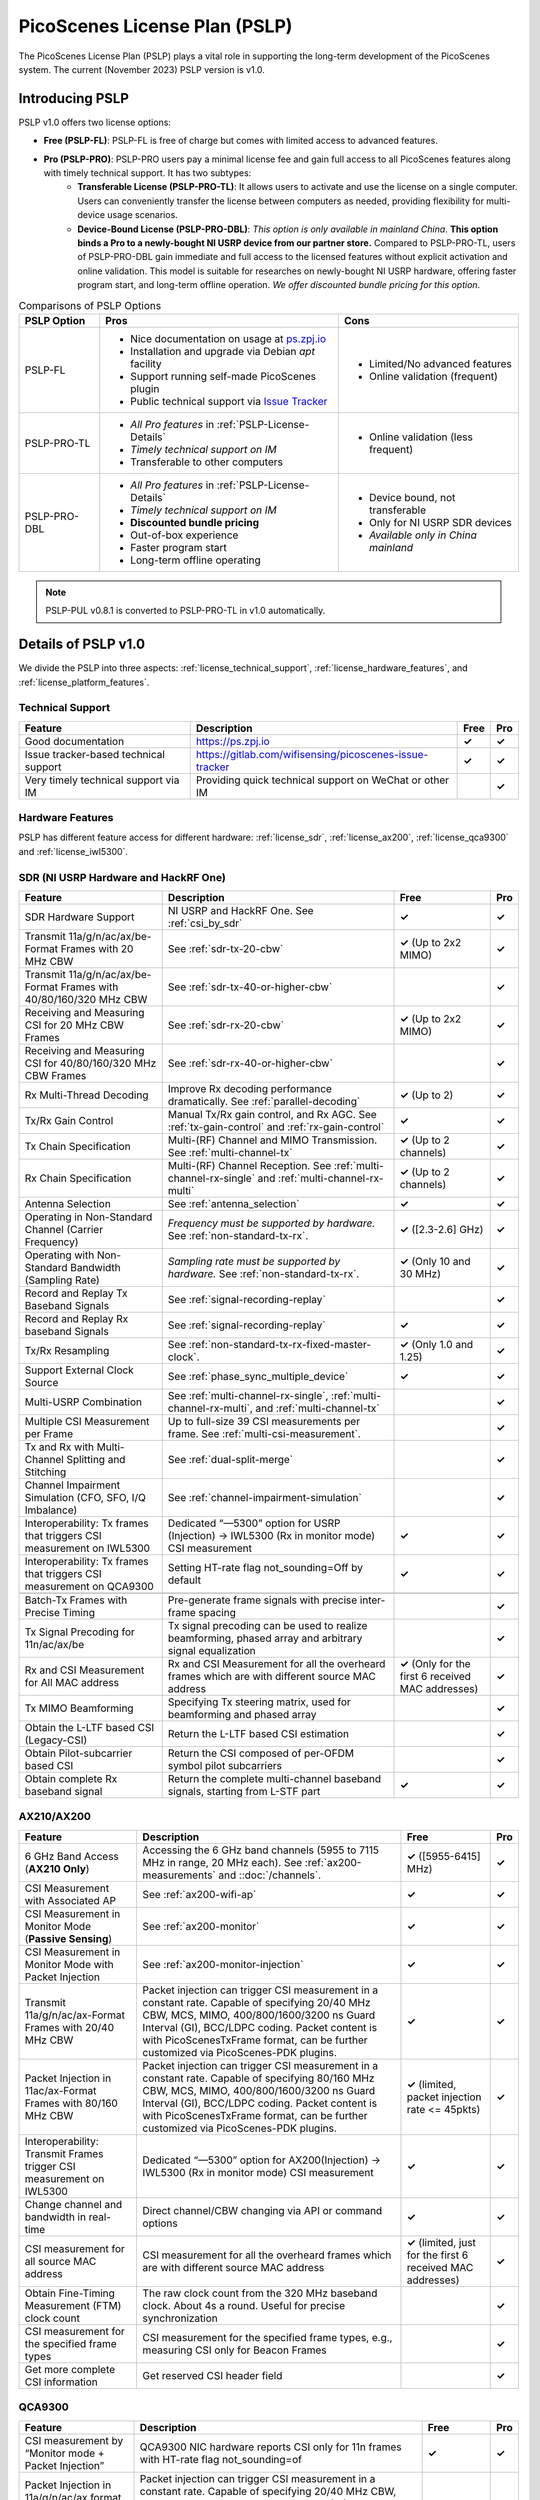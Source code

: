 PicoScenes License Plan (PSLP) 
=======================================

The PicoScenes License Plan (PSLP) plays a vital role in supporting the long-term development of the PicoScenes system. The current (November 2023) PSLP version is v1.0.

Introducing PSLP
---------------------

PSLP v1.0 offers two license options: 

- **Free (PSLP-FL)**: PSLP-FL is free of charge but comes with limited access to advanced features.
- **Pro (PSLP-PRO)**: PSLP-PRO users pay a minimal license fee and gain full access to all PicoScenes features along with timely technical support. It has two subtypes:
    - **Transferable License (PSLP-PRO-TL)**: It allows users to activate and use the license on a single computer. Users can conveniently transfer the license between computers as needed, providing flexibility for multi-device usage scenarios.
    - **Device-Bound License (PSLP-PRO-DBL)**: *This option is only available in mainland China*. **This option binds a Pro to a newly-bought NI USRP device from our partner store.** Compared to PSLP-PRO-TL, users of PSLP-PRO-DBL gain immediate and full access to the licensed features without explicit activation and online validation. This model is suitable for researches on newly-bought NI USRP hardware, offering faster program start, and long-term offline operation. *We offer discounted bundle pricing for this option*.

.. csv-table:: Comparisons of PSLP Options
    :header: "PSLP Option", "Pros", "Cons"

    "PSLP-FL", "
    - Nice documentation on usage at `ps.zpj.io <https://ps.zpj.io>`_
    - Installation and upgrade via Debian *apt* facility
    - Support running self-made PicoScenes plugin
    - Public technical support via `Issue Tracker <https://gitlab.com/wifisensing/picoscenes-issue-tracker>`_", "
    - Limited/No advanced features
    - Online validation (frequent)"
    "PSLP-PRO-TL", "
    - *All Pro features* in :ref:`PSLP-License-Details`
    - *Timely technical support on IM*
    - Transferable to other computers", "
    - Online validation (less frequent)"
    "PSLP-PRO-DBL", "
    - *All Pro features* in :ref:`PSLP-License-Details`
    - *Timely technical support on IM*
    - **Discounted bundle pricing**
    - Out-of-box experience
    - Faster program start
    - Long-term offline operating", "
    - Device bound, not transferable
    - Only for NI USRP SDR devices
    - *Available only in China mainland*"

.. note:: PSLP-PUL v0.8.1 is converted to PSLP-PRO-TL in v1.0 automatically.

.. _PSLP-License-Details:

Details of PSLP v1.0
-----------------------------

We divide the PSLP into three aspects: :ref:`license_technical_support`, :ref:`license_hardware_features`, and :ref:`license_platform_features`.

.. _license_technical_support:
Technical Support
++++++++++++++++++

.. csv-table::
    :header: "Feature", "Description","Free","Pro"
    :widths: auto

    "Good documentation","https://ps.zpj.io","**✓**","**✓**"
    "Issue tracker-based technical support","https://gitlab.com/wifisensing/picoscenes-issue-tracker","**✓**","**✓**"
    "Very timely technical support via IM","Providing quick technical support on WeChat or other IM","","**✓**"

.. _license_hardware_features:
Hardware Features
+++++++++++++++++++++++

PSLP has different feature access for different hardware: :ref:`license_sdr`, :ref:`license_ax200`, :ref:`license_qca9300` and :ref:`license_iwl5300`.


.. _license_sdr:
SDR (NI USRP Hardware and HackRF One)
+++++++++++++++++++++++++++++++++++++++++

.. csv-table::
    :header: "Feature", "Description","Free","Pro"
    :widths: auto

    "SDR Hardware Support","NI USRP and HackRF One. See :ref:`csi_by_sdr`","**✓**","**✓**"
    "Transmit 11a/g/n/ac/ax/be-Format Frames with 20 MHz CBW ","See :ref:`sdr-tx-20-cbw`","**✓** (Up to 2x2 MIMO)","**✓**"
    "Transmit 11a/g/n/ac/ax/be-Format Frames with 40/80/160/320 MHz CBW","See :ref:`sdr-tx-40-or-higher-cbw`","","**✓**"
    "Receiving and Measuring CSI for 20 MHz CBW Frames","See :ref:`sdr-rx-20-cbw`","**✓** (Up to 2x2 MIMO)","**✓**"
    "Receiving and Measuring CSI for 40/80/160/320 MHz CBW Frames","See :ref:`sdr-rx-40-or-higher-cbw`","","**✓**"
    "Rx Multi-Thread Decoding", "Improve Rx decoding performance dramatically. See :ref:`parallel-decoding`", "**✓** (Up to 2)","**✓**"
    "Tx/Rx Gain Control","Manual Tx/Rx gain control, and Rx AGC. See :ref:`tx-gain-control` and :ref:`rx-gain-control`","**✓**","**✓**"
    "Tx Chain Specification","Multi-(RF) Channel and MIMO Transmission. See :ref:`multi-channel-tx`","**✓** (Up to 2 channels)","**✓**"
    "Rx Chain Specification","Multi-(RF) Channel Reception. See :ref:`multi-channel-rx-single` and :ref:`multi-channel-rx-multi`","**✓** (Up to 2 channels)","**✓**"
    "Antenna Selection","See :ref:`antenna_selection`","**✓**","**✓**"
    "Operating in Non-Standard Channel (Carrier Frequency)","*Frequency must be supported by hardware.* See :ref:`non-standard-tx-rx`.","**✓** ([2.3-2.6] GHz)","**✓**"
    "Operating with Non-Standard Bandwidth (Sampling Rate)","*Sampling rate must be supported by hardware.* See :ref:`non-standard-tx-rx`.","**✓** (Only 10 and 30 MHz)","**✓**"
    "Record and Replay Tx Baseband Signals","See :ref:`signal-recording-replay`","","**✓**"
    "Record and Replay Rx baseband Signals","See :ref:`signal-recording-replay`","**✓**","**✓**"
    "Tx/Rx Resampling","See :ref:`non-standard-tx-rx-fixed-master-clock`.","**✓** (Only 1.0 and 1.25)","**✓**"
    "Support External Clock Source","See :ref:`phase_sync_multiple_device`","**✓**","**✓**"
    "Multi-USRP Combination","See :ref:`multi-channel-rx-single`, :ref:`multi-channel-rx-multi`, and :ref:`multi-channel-tx`","","**✓**"
    "Multiple CSI Measurement per Frame","Up to full-size 39 CSI measurements per frame. See :ref:`multi-csi-measurement`.","","**✓**"
    "Tx and Rx with Multi-Channel Splitting and Stitching", "See :ref:`dual-split-merge`", "","**✓**"
    "Channel Impairment Simulation (CFO, SFO, I/Q Imbalance)","See :ref:`channel-impairment-simulation`","","**✓**"
    "Interoperability: Tx frames that triggers CSI measurement on IWL5300","Dedicated “—5300” option for USRP (Injection) -> IWL5300 (Rx in monitor mode) CSI measurement","**✓**","**✓**"
    "Interoperability: Tx frames that triggers CSI measurement on QCA9300","Setting HT-rate flag not_sounding=Off by default","**✓**","**✓**"

    "Batch-Tx Frames with Precise Timing","Pre-generate frame signals with precise inter-frame spacing","","**✓**"
    "Tx Signal Precoding for 11n/ac/ax/be","Tx signal precoding can be used to realize beamforming, phased array and arbitrary signal equalization","","**✓**"
    "Rx and CSI Measurement for All MAC address","Rx and CSI Measurement for all the overheard frames which are with different source MAC address","**✓** (Only for the first 6 received MAC addresses)","**✓**"
    "Tx MIMO Beamforming","Specifying Tx steering matrix, used for beamforming and phased array","","**✓**"
    "Obtain the L-LTF based CSI (Legacy-CSI)","Return the L-LTF based CSI estimation","","**✓**"
    "Obtain Pilot-subcarrier based CSI","Return the CSI composed of per-OFDM symbol pilot subcarriers","","**✓**"
    "Obtain complete Rx baseband signal","Return the complete multi-channel baseband signals, starting from L-STF part","**✓**","**✓**"

.. _license_ax200:
AX210/AX200
+++++++++++++++++++++++

.. csv-table::
    :header: "Feature", "Description","Free","Pro"
    :widths: auto

    "6 GHz Band Access (**AX210 Only**)","Accessing the 6 GHz band channels (5955 to 7115 MHz in range, 20 MHz each). See :ref:`ax200-measurements` and ::doc:`/channels`.","**✓** ([5955-6415] MHz)","**✓**"
    "CSI Measurement with Associated AP","See :ref:`ax200-wifi-ap`","**✓**","**✓**"
    "CSI Measurement in Monitor Mode (**Passive Sensing**)","See :ref:`ax200-monitor`","**✓**","**✓**"
    "CSI Measurement in Monitor Mode with Packet Injection","See :ref:`ax200-monitor-injection`","**✓**","**✓**"
    "Transmit 11a/g/n/ac/ax-Format Frames with 20/40 MHz CBW","Packet injection can trigger CSI measurement in a constant rate. Capable of specifying 20/40 MHz CBW, MCS, MIMO, 400/800/1600/3200 ns Guard Interval (GI), BCC/LDPC coding. Packet content is with PicoScenesTxFrame format, can be further customized via PicoScenes-PDK plugins.","**✓**","**✓**"
    "Packet Injection in 11ac/ax-Format Frames with 80/160 MHz CBW","Packet injection can trigger CSI measurement in a constant rate. Capable of specifying 80/160 MHz CBW, MCS, MIMO, 400/800/1600/3200 ns Guard Interval (GI), BCC/LDPC coding. Packet content is with PicoScenesTxFrame format, can be further customized via PicoScenes-PDK plugins.","**✓** (limited, packet injection rate <= 45pkts)","**✓**"
    "Interoperability: Transmit Frames trigger CSI measurement on IWL5300","Dedicated “—5300” option for AX200(Injection) -> IWL5300 (Rx in monitor mode) CSI measurement","**✓**","**✓**"
    "Change channel and bandwidth in real-time","Direct channel/CBW changing via API or command options","**✓**","**✓**"
    "CSI measurement for all source MAC address","CSI measurement for all the overheard frames which are with different source MAC address","**✓** (limited, just for the first 6 received MAC addresses)","**✓**"
    "Obtain Fine-Timing Measurement (FTM) clock count","The raw clock count from the 320 MHz baseband clock. About 4s a round. Useful for precise synchronization","","**✓**"
    "CSI measurement for the specified frame types","CSI measurement for the specified frame types, e.g., measuring CSI only for Beacon Frames","","**✓**"
    "Get more complete CSI information","Get reserved CSI header field","","**✓**"

.. _license_qca9300:
QCA9300
+++++++++++++++++++++++
.. csv-table::
    :header: "Feature", "Description","Free","Pro"
    :widths: auto

    "CSI measurement by “Monitor mode + Packet Injection”","QCA9300 NIC hardware reports CSI only for 11n frames with HT-rate flag not_sounding=of","**✓**","**✓**"
    "Packet Injection in 11a/g/n/ac/ax format with 20/40 MHz Channel bandwidth (CBW)","Packet injection can trigger CSI measurement in a constant rate. Capable of specifying 20/40 MHz CBW, MCS, MIMO, 400/800 ns Guard Interval (GI), BCC/LDPC coding and not_sounding flag. Packet content is with PicoScenesTxFrame format, can be further customized via PicoScenes-PDK plugins.","**✓**","**✓**"
    "Inject packets that can trigger CSI measurement on IWL5300","Dedicated “—5300” option for QCA9300(Injection) -> IWL5300 (Rx in monitor mode) CSI measurement","**✓**","**✓**"
    "Tx chain specification","Specify which Tx chains are used for Tx","**✓**","**✓**"
    "Rx chain specification","Specify which Rx chains are used for Rx","**✓**","**✓**"
    "CSI measurement for 11n frames with ESS feature on","Extra Spatial Sounding (ESS) is an 11n-introduced feature, which transmits extra HT-LTF segment, achieving 4-us spaced dual CSI measurement for 1-stream frame","**✓**","**✓**"
    "Access non-standard carrier frequency range","QCA9300 NIC hardware can operate in [2.2-2.9] and [4.4-6.1] GHz carrier frequency range with fine granularity","✓Limited, [2.3-2.6] GHz only","**✓**"
    "Access non-standard baseband sampling rate","QCA9300 NIC baseband can operate in [2.5-80] MHz baseband sampling rate with 2.5 MHz step","**✓** (Limited, 10/30 MHz only)","**✓**"
    "Manual Rx gain control","Turning off the hardware AGC and obtaining stable CSI measurement. Manual Rx control within [0, 66] dBm.","**✓** (Limited, [0-22] dBm only)","**✓**"
    "Inject ESS-enabled 11n frames","Achieving dual-CSI measurement from 1-stream packet on IWL5300/QCA9300/USRP receiver. AX200/AX210 doesn’t support ESS measurement","","**✓**"

.. _license_iwl5300:
IWL5300
+++++++++++++++++++++++
.. csv-table::
    :header: "Feature Name", "Description","Free","Pro"
    :widths: auto

    "CSI measurement via AP connection","IWL5300 must be connected to 11n format Open System AP","**✓**","**✓**"
    "CSI measurement by “Monitor mode + Packet Injection”","IWL5300 reports CSI only for the 11n frames sent to a magic MAC address","**✓**","**✓**"
    "Packet Injection with 11a/g/n format","Capable of specifying 20/40 MHz bandwidth, MCS, MIMO, 400/800 ns GI","**✓**","**✓**"
    "Channel changing and bandwidth in real-time","Direct channel/CBW changing via API or command options","**✓**","**✓**"
    "Switch IWL5300 firmware without reboot","Switch between the special CSI measurement and ordinary firmware","**✓**","**✓**"
    "Tx chain specification","Specify which Tx chains are used for Tx","**✓**","**✓**"
    "Rx chain specification","Specify which Rx chains are used for Rx","**✓**","**✓**"
    "CSI measurement for 11n frames with ESS","Extra Spatial Sounding (ESS) is an 11n-introduced feature, which transmits extra HT-LTF segment, achieving 4-us spaced dual CSI measurement for 1-stream frame","**✓**","**✓**"


.. _license_platform_features:
Platform Features
+++++++++++++++++++++++

.. csv-table::
    :header: "Feature", "Description","Free","Pro"
    :widths: 30, 60, 15,12

    "Debian apt-based installation, upgrade and uninstallation","Fresh new installation can be as short as 10 minutes.","**✓**","**✓**"
    "PicoScenes MATLAB Toolbox","Parsing the .csi file in MATLAB; auto-upgradable","**✓**","**✓**"
    "Using and Developing PicoScenes Plugins","PicoScenes Plugin Development Kit is open sourced","**✓**","**✓**"
    "Concurrent Multi-process of PicoScenes","Multi-Process may be easier for certain complex control","","**✓**"
    "Multiple COTS NICs or SDR Devices","Support Multi-NIC/USRP hybrid frontend array","**✓** (limited, 2 device max)","**✓**"

.. _pricing:

Pricing & Payment
-----------------


.. _payment:

Payment
-----------------

The license fee of PSLP v1.0 PRO is **8688 RMB or 1360 USD**.

**Bulk purchase discount:** purchasing N, N ≤ 7 subscriptions in one-time bulk will have a discount of  (N−1)*8% , e.g., 16% discount for 3 subscriptions in a one-time purchase. In addition, subscribing 2/3 years can have an extra 9%/18% discount. 

.. PicoScenes team will optimize the PSLP every two months and raise the subscription fee about 100 USD。

中国区用户点此淘宝链接 `PicoScenes软件订阅 <https://item.taobao.com/item.htm?id=660337543983>`_ 下单，可开具正规电子发票

The overseas payment channel is still under construction.